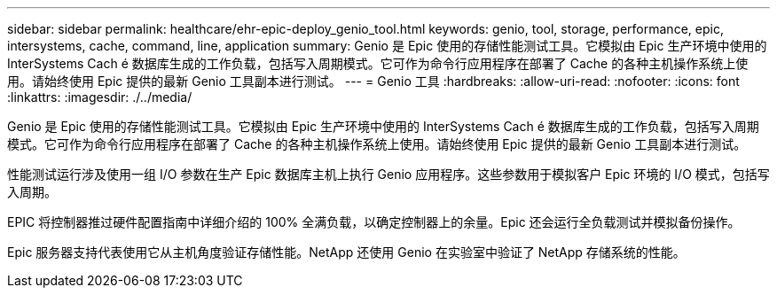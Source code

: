 ---
sidebar: sidebar 
permalink: healthcare/ehr-epic-deploy_genio_tool.html 
keywords: genio, tool, storage, performance, epic, intersystems, cache, command, line, application 
summary: Genio 是 Epic 使用的存储性能测试工具。它模拟由 Epic 生产环境中使用的 InterSystems Cach é 数据库生成的工作负载，包括写入周期模式。它可作为命令行应用程序在部署了 Cache 的各种主机操作系统上使用。请始终使用 Epic 提供的最新 Genio 工具副本进行测试。 
---
= Genio 工具
:hardbreaks:
:allow-uri-read: 
:nofooter: 
:icons: font
:linkattrs: 
:imagesdir: ./../media/


Genio 是 Epic 使用的存储性能测试工具。它模拟由 Epic 生产环境中使用的 InterSystems Cach é 数据库生成的工作负载，包括写入周期模式。它可作为命令行应用程序在部署了 Cache 的各种主机操作系统上使用。请始终使用 Epic 提供的最新 Genio 工具副本进行测试。

性能测试运行涉及使用一组 I/O 参数在生产 Epic 数据库主机上执行 Genio 应用程序。这些参数用于模拟客户 Epic 环境的 I/O 模式，包括写入周期。

EPIC 将控制器推过硬件配置指南中详细介绍的 100% 全满负载，以确定控制器上的余量。Epic 还会运行全负载测试并模拟备份操作。

Epic 服务器支持代表使用它从主机角度验证存储性能。NetApp 还使用 Genio 在实验室中验证了 NetApp 存储系统的性能。
